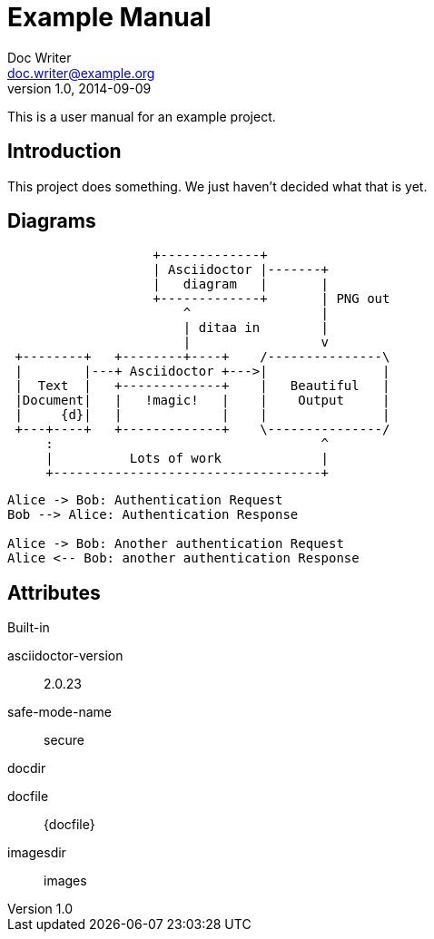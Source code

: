 = Example Manual
Doc Writer <doc.writer@example.org>
v1.0, 2014-09-09
:example-caption!:
ifndef::imagesdir[:imagesdir: images]

This is a user manual for an example project.

== Introduction

This project does something.
We just haven't decided what that is yet.

== Diagrams

[ditaa,asciidoctor-diagram-process]
....
                   +-------------+
                   | Asciidoctor |-------+
                   |   diagram   |       |
                   +-------------+       | PNG out
                       ^                 |
                       | ditaa in        |
                       |                 v
 +--------+   +--------+----+    /---------------\
 |        |---+ Asciidoctor +--->|               |
 |  Text  |   +-------------+    |   Beautiful   |
 |Document|   |   !magic!   |    |    Output     |
 |     {d}|   |             |    |               |
 +---+----+   +-------------+    \---------------/
     :                                   ^
     |          Lots of work             |
     +-----------------------------------+
....

[plantuml,auth-protocol]
....
Alice -> Bob: Authentication Request
Bob --> Alice: Authentication Response

Alice -> Bob: Another authentication Request
Alice <-- Bob: another authentication Response
....

== Attributes

.Built-in
asciidoctor-version:: {asciidoctor-version}
safe-mode-name:: {safe-mode-name}
docdir:: {docdir}
docfile:: {docfile}
imagesdir:: {imagesdir}
